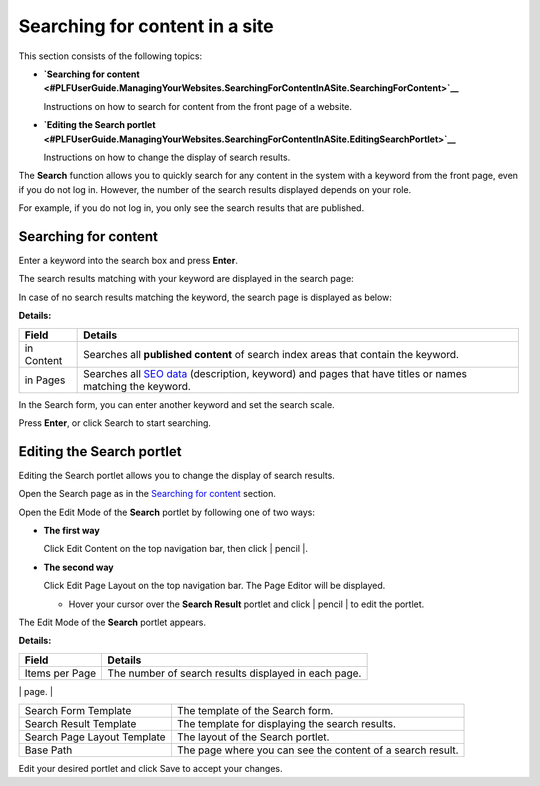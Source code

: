 Searching for content in a site
===============================

This section consists of the following topics:

-  **`Searching for
   content <#PLFUserGuide.ManagingYourWebsites.SearchingForContentInASite.SearchingForContent>`__**

   Instructions on how to search for content from the front page of a
   website.

-  **`Editing the Search
   portlet <#PLFUserGuide.ManagingYourWebsites.SearchingForContentInASite.EditingSearchPortlet>`__**

   Instructions on how to change the display of search results.

The **Search** function allows you to quickly search for any content in
the system with a keyword from the front page, even if you do not log
in. However, the number of the search results displayed depends on your
role.

For example, if you do not log in, you only see the search results that
are published.

Searching for content
---------------------

Enter a keyword into the search box and press **Enter**.

The search results matching with your keyword are displayed in the
search page:

|image0|

In case of no search results matching the keyword, the search page is
displayed as below:

|image1|

**Details:**

+--------------------+--------------------------------------------------------+
| Field              | Details                                                |
+====================+========================================================+
| in Content         | Searches all **published content** of search index     |
|                    | areas that contain the keyword.                        |
+--------------------+--------------------------------------------------------+
| in Pages           | Searches all `SEO                                      |
|                    | data <#PLFUserGuide.ManagingYourWebsites.ManagingSEO.M |
|                    | anagingSEOData.SEODataPage>`__                         |
|                    | (description, keyword) and pages that have titles or   |
|                    | names matching the keyword.                            |
+--------------------+--------------------------------------------------------+

In the Search form, you can enter another keyword and set the search
scale.

Press **Enter**, or click Search to start searching.

Editing the Search portlet
--------------------------

Editing the Search portlet allows you to change the display of search
results.

Open the Search page as in the `Searching for
content <#PLFUserGuide.ManagingYourWebsites.SearchingForContentInASite.SearchingForContent>`__
section.

Open the Edit Mode of the **Search** portlet by following one of two
ways:

-  **The first way**

   Click Edit Content on the top navigation bar, then click | pencil |.

-  **The second way**

   Click Edit Page Layout on the top navigation bar. The Page Editor
   will be displayed.

   -  Hover your cursor over the **Search Result** portlet and click |
      pencil | to edit the portlet.

      |image4|

The Edit Mode of the **Search** portlet appears.

|image5|

**Details:**

+------------------------+---------------------------------------------------+
| Field                  | Details                                           |
+========================+===================================================+
| Items per Page         | The number of search results displayed in each    |
|                        | page.                                             |
+------------------------+---------------------------------------------------+
| Page Mode              | The way to display the search results. There are  |
|                        | 3 options:                                        |
|                        |                                                   |
|                        | -  None: Only the first page of search results is |
|                        |    displayed in the search page.                  |
|                        |                                                   |
|                        | -  More: When you click the Search button, the    |
|                        |    first page of search result is displayed. The  |
|                        |    difference from the None mode is that, there   |
|                        |    is a More button allowing you to see more      |
|                        |    search results. When clicking this button, new |
|                        |    search results are appended to the current     |
|                        |    search result page like Twitter or Facebook    |
|                        |    behavior.                                      |
|                        |                                                   |
|                        | -  Pagination: In this mode, the search results   |
|                        |    are divided into many pages (for example, 1,   |
|                        |    2, 3 and Next). You can navigate to another    |
|                        |    page by clicking the page number or Next in    |
|                        |    the bottom of the Search portlet to view more  |
|                        |    results.                                       |
|                        |                                                   |
                                                                            
+------------------------+---------------------------------------------------+
| Search Form Template   | The template of the Search form.                  |
+------------------------+---------------------------------------------------+
| Search Result Template | The template for displaying the search results.   |
+------------------------+---------------------------------------------------+
| Search Page Layout     | The layout of the Search portlet.                 |
| Template               |                                                   |
+------------------------+---------------------------------------------------+
| Base Path              | The page where you can see the content of a       |
|                        | search result.                                    |
+------------------------+---------------------------------------------------+

Edit your desired portlet and click Save to accept your changes.

.. |image0| image:: images/ecms/search_page.png
.. |image1| image:: images/ecms/no_search_result.png
.. | pencil | image:: images/ecms/edit_icon_search_portlet.png
.. | pencil | image:: images/common/edit_portlet_icon.png
.. |image4| image:: images/ecms/edit_search_portlet.png
.. |image5| image:: images/ecms/search_edit_mode.png
